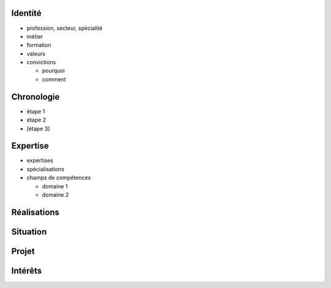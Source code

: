 Identité
========

* profession, secteur, spécialité
* métier
* formation
* valeurs
* convictions

  * pourquoi
  * comment

Chronologie
===========

* étape 1
* étape 2
* [étape 3]

Expertise
=========

* expertises
* spécialisations
* champs de compétences

  * domaine 1
  * domaine 2

Réalisations
============

Situation
=========

Projet
======

Intérêts
========
